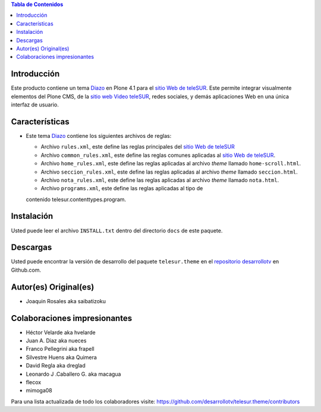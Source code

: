 .. -*- coding: utf-8 -*-

.. contents:: Tabla de Contenidos

Introducción
============

Este producto contiene un tema `Diazo`_ en Plone 4.1 para el `sitio Web de
teleSUR`_. Este permite integrar visualmente elementos del Plone CMS, de la
`sitio web Video teleSUR`_, redes sociales, y demás aplicaciones Web en una
única interfaz de usuario.

Características
===============

- Este tema `Diazo`_ contiene los siguientes archivos de reglas:

  - Archivo ``rules.xml``, este define las reglas principales del `sitio Web
    de teleSUR`_

  - Archivo ``common_rules.xml``, este define las reglas comunes aplicadas al
    `sitio Web de teleSUR`_.

  - Archivo ``home_rules.xml``, este define las reglas aplicadas al archivo
    *theme* llamado ``home-scroll.html``.

  - Archivo ``seccion_rules.xml``, este define las reglas aplicadas al archivo
    *theme* llamado ``seccion.html``.

  - Archivo ``nota_rules.xml``, este define las reglas aplicadas al archivo
    *theme* llamado ``nota.html``.

  - Archivo ``programs.xml``, este define las reglas aplicadas al tipo de
  contenido telesur.contenttypes.program.

Instalación
===========
Usted puede leer el archivo ``INSTALL.txt`` dentro del directorio ``docs`` de
este paquete.

Descargas
=========

Usted puede encontrar la versión de desarrollo del paquete ``telesur.theme``
en el `repositorio desarrollotv`_ en Github.com.

Autor(es) Original(es)
======================

* Joaquin Rosales aka saibatizoku

Colaboraciones impresionantes
=============================

* Héctor Velarde aka hvelarde

* Juan A. Diaz aka nueces

* Franco Pellegrini aka frapell

* Silvestre Huens aka Quimera

* David Regla aka dreglad

* Leonardo J .Caballero G. aka macagua

* flecox

* mimoga08

Para una lista actualizada de todo los colaboradores visite:
https://github.com/desarrollotv/telesur.theme/contributors

.. _Diazo: http://pypi.python.org/pypi/diazo
.. _sitio Web de teleSUR: http://telesurtv.net/
.. _sitio web Video teleSUR: http://multimedia.telesurtv.net/
.. _repositorio desarrollotv: https://github.com/desarrollotv/telesur.theme


